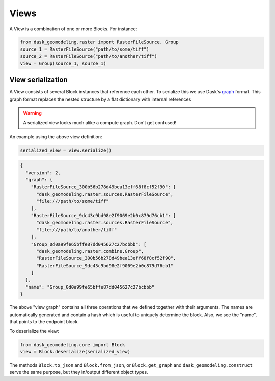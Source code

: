 Views
=====

A View is a combination of one or more Blocks. For instance:

.. code-block:: python

    from dask_geomodeling.raster import RasterFileSource, Group
    source_1 = RasterFileSource("path/to/some/tiff")
    source_2 = RasterFileSource("path/to/another/tiff")
    view = Group(source_1, source_1)

View serialization
------------------

A View consists of several Block instances that reference each other. To
serialize this we use Dask's graph_ format. This graph format replaces the
nested structure by a flat dictionary with internal references

.. _graph: http://docs.dask.org/en/latest/custom-graphs.html

.. warning::

    A serialized view looks much alike a compute graph. Don't get confused!

An example using the above view definition:

.. code-block:: python

    serialized_view = view.serialize()

.. code-block:: json

    {
      "version": 2,
      "graph": {
        "RasterFileSource_300b56b278d49bea13eff68f8cf52f90": [
          "dask_geomodeling.raster.sources.RasterFileSource",
          "file:///path/to/some/tiff"
        ],
        "RasterFileSource_9dc43c9bd98e2f9069e2b0c879d76cb1": [
          "dask_geomodeling.raster.sources.RasterFileSource",
          "file:///path/to/another/tiff"
        ],
        "Group_0d0a99fe65bffe87dd045627c27bcbbb": [
          "dask_geomodeling.raster.combine.Group",
          "RasterFileSource_300b56b278d49bea13eff68f8cf52f90",
          "RasterFileSource_9dc43c9bd98e2f9069e2b0c879d76cb1"
        ]
      },
      "name": "Group_0d0a99fe65bffe87dd045627c27bcbbb"
    }


The above "view graph" contains all three operations that
we defined together with their arguments. The names are automatically generated
and contain a hash which is useful to uniquely determine the block. Also, we
see the "name", that points to the endpoint block.

To deserialize the view:

.. code-block:: python

    from dask_geomodeling.core import Block
    view = Block.deserialize(serialized_view)

The methods ``Block.to_json`` and ``Block.from_json``, or ``Block.get_graph``
and ``dask_geomodeling.construct`` serve the same purpose, but they in/output
different object types.
